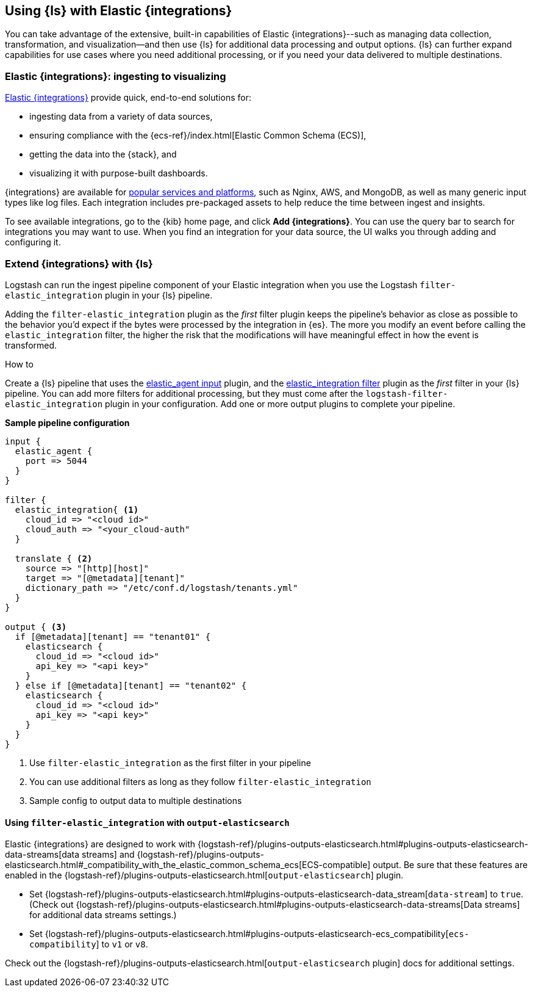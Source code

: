 [[ea-integrations]]
== Using {ls} with Elastic {integrations}

You can take advantage of the extensive, built-in capabilities of Elastic {integrations}--such as managing data collection, transformation, and visualization--and then use {ls} for additional data processing and output options. 
{ls} can further expand capabilities for use cases where you need additional processing, or if you need your data delivered to multiple destinations. 

[discrete]
[[integrations-value]]
=== Elastic {integrations}: ingesting to visualizing 

https://docs.elastic.co/integrations[Elastic {integrations}] provide quick, end-to-end solutions for:

* ingesting data from a variety of data sources, 
* ensuring compliance with the {ecs-ref}/index.html[Elastic Common Schema (ECS)],
* getting the data into the {stack}, and 
* visualizing it with purpose-built dashboards.

{integrations} are available for https://docs.elastic.co/integrations/all_integrations[popular services and platforms], such as Nginx, AWS, and MongoDB, as well as many generic input types like log files.
Each integration includes pre-packaged assets to help reduce the time between ingest and insights. 

To see available integrations, go to the {kib} home page, and click **Add {integrations}**. 
You can use the query bar to search for integrations you may want to use. 
When you find an integration for your data source, the UI walks you through adding and configuring it. 

[discrete]
[[integrations-and-ls]]
=== Extend {integrations} with {ls}

Logstash can run the ingest pipeline component of your Elastic integration when you use the Logstash `filter-elastic_integration` plugin in your {ls} pipeline. 

Adding the `filter-elastic_integration` plugin as the _first_ filter plugin keeps the pipeline's behavior as close as possible to the behavior you'd expect if the bytes were processed by the integration in {es}. 
The more you modify an event before calling the `elastic_integration` filter, the higher the risk that the modifications will have meaningful effect in how the event is transformed.

.How to

****
Create a {ls} pipeline that uses the <<plugins-inputs-elastic_agent,elastic_agent input>> plugin, and the <<plugins-filters-elastic_integration,elastic_integration filter>> plugin as the _first_ filter in your {ls} pipeline.
You can add more filters for additional processing, but they must come after the `logstash-filter-elastic_integration` plugin in your configuration. 
Add one or more output plugins to complete your pipeline. 
**** 

**Sample pipeline configuration**

[source,ruby]
-----
input {
  elastic_agent { 
    port => 5044
  }
}

filter {
  elastic_integration{ <1>
    cloud_id => "<cloud id>"
    cloud_auth => "<your_cloud-auth"    
  }

  translate { <2>
    source => "[http][host]"
    target => "[@metadata][tenant]"
    dictionary_path => "/etc/conf.d/logstash/tenants.yml"
  }
}

output { <3>
  if [@metadata][tenant] == "tenant01" {
    elasticsearch {
      cloud_id => "<cloud id>"
      api_key => "<api key>"
    }
  } else if [@metadata][tenant] == "tenant02" {
    elasticsearch {
      cloud_id => "<cloud id>"
      api_key => "<api key>"
    }
  }
}
-----

<1> Use `filter-elastic_integration` as the first filter in your pipeline 
<2> You can use additional filters as long as they follow `filter-elastic_integration`
<3> Sample config to output data to multiple destinations

[discrete]
[[es-tips]]
==== Using `filter-elastic_integration` with `output-elasticsearch`

Elastic {integrations} are designed to work with {logstash-ref}/plugins-outputs-elasticsearch.html#plugins-outputs-elasticsearch-data-streams[data streams] and {logstash-ref}/plugins-outputs-elasticsearch.html#_compatibility_with_the_elastic_common_schema_ecs[ECS-compatible] output.
Be sure that these features are enabled in the {logstash-ref}/plugins-outputs-elasticsearch.html[`output-elasticsearch`] plugin. 

* Set {logstash-ref}/plugins-outputs-elasticsearch.html#plugins-outputs-elasticsearch-data_stream[`data-stream`] to `true`. + 
  (Check out {logstash-ref}/plugins-outputs-elasticsearch.html#plugins-outputs-elasticsearch-data-streams[Data streams] for additional data streams settings.) 
* Set {logstash-ref}/plugins-outputs-elasticsearch.html#plugins-outputs-elasticsearch-ecs_compatibility[`ecs-compatibility`] to `v1` or `v8`.

Check out the {logstash-ref}/plugins-outputs-elasticsearch.html[`output-elasticsearch` plugin] docs for additional settings. 
